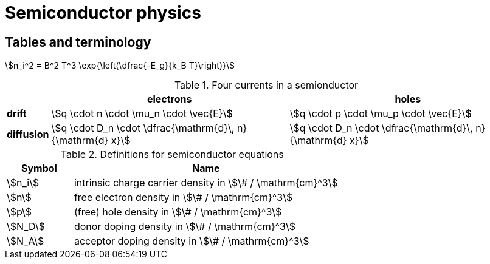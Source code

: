 = Semiconductor physics



== Tables and terminology



stem:[n_i^2 = B^2 T^3 \exp{\left(\dfrac{-E_g}{k_B T}\right)}]


[#four-currents]
.Four currents in a semionductor
[%autowidth]
|===
|   | electrons | holes

|*drift*
|stem:[q \cdot n \cdot \mu_n \cdot \vec{E}] 
|stem:[q \cdot p \cdot \mu_p \cdot \vec{E}]

|*diffusion*
|stem:[q \cdot D_n \cdot \dfrac{\mathrm{d}\, n}{\mathrm{d} x}]
|stem:[q \cdot D_n \cdot \dfrac{\mathrm{d}\, n}{\mathrm{d} x}]

|===


[#semi-definitions]
.Definitions for semiconductor equations
[cols="^1,4"]
|===
|Symbol |Name

|stem:[n_i]
|intrinsic charge carrier density in stem:[\# / \mathrm{cm}^3]

|stem:[n]
|free electron density in stem:[\# / \mathrm{cm}^3]

|stem:[p]
|(free) hole density in stem:[\# / \mathrm{cm}^3]

|stem:[N_D]
|donor doping density in stem:[\# / \mathrm{cm}^3]

|stem:[N_A]
|acceptor doping density in stem:[\# / \mathrm{cm}^3]

|===


